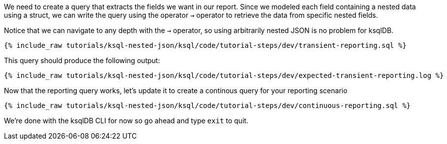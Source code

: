 We need to create a query that extracts the fields we want in our report.
Since we modeled each field containing a nested data using a struct, we can write the query using the operator `->` operator to retrieve the data from specific nested fields.

Notice that we can navigate to any depth with the `->` operator, so using arbitrarily nested JSON is no problem for ksqlDB.
+++++
<pre class="snippet"><code class="sql">{% include_raw tutorials/ksql-nested-json/ksql/code/tutorial-steps/dev/transient-reporting.sql %}</code></pre>
+++++

This query should produce the following output:

+++++
<pre class="snippet"><code class="shell">{% include_raw tutorials/ksql-nested-json/ksql/code/tutorial-steps/dev/expected-transient-reporting.log %}</code></pre>
+++++

Now that the reporting query works, let's update it to create a continous query for your reporting scenario

+++++
<pre class="snippet"><code class="shell">{% include_raw tutorials/ksql-nested-json/ksql/code/tutorial-steps/dev/continuous-reporting.sql %}</code></pre>
+++++

We're done with the ksqlDB CLI for now so go ahead and type `exit` to quit.
